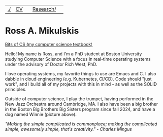 | [[file:./index.html][./]] | [[file:cv/rossMikulskisResume.pdf][CV]] |  | [[file:research/index.html][Research/]] | 
#+OPTIONS: toc:nil num:nil
* Ross A. Mikulskis

#+ATTR_HTML: :width 200
[[./images/profile.jpg]]

#+ATTR_HTML: :width 200
[[https://bitsofcs.com/][Bits of CS (my computer science textbook)]]

Hello! My name is Ross, and I'm a PhD student at Boston University
studying Computer Science with a focus in real-time operating systems
under the advisory of Doctor Rich West, PhD.

I love operating systems, my favorite things to use are Emacs and C. I
also dabble in cloud engineering (e.g. Kubernetes, CI/CD). Code should
"just work", and I build all of my projects with this in mind - as well
as the SOLID principles.

Outside of computer science, I play the trumpet, having performed in
the New Jazz Orchestra around Cambridge, MA. I also have been a big
brother in the Boston Big Brothers Big Sisters program since fall 2024, and
have a dog named Winnie (picture above).

/"Making the simple complicated is commonplace; making the complicated/
/simple, awesomely simple, that's creativity." - Charles Mingus/
